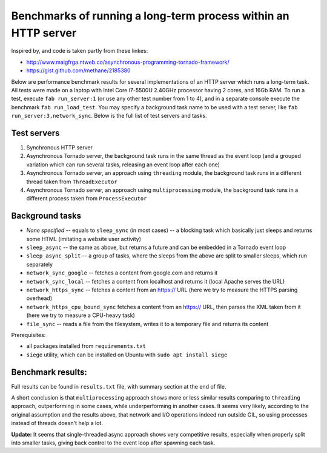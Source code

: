 Benchmarks of running a long-term process within an HTTP server
===============================================================

Inspired by, and code is taken partly from these linkes:

* http://www.maigfrga.ntweb.co/asynchronous-programming-tornado-framework/
* https://gist.github.com/methane/2185380

Below are performance benchmark results for several implementations of an HTTP server which runs a long-term task. All tests were made on a laptop with Intel Core i7-5500U 2.40GHz processor having 2 cores, and 16Gb RAM. To run a test, execute ``fab run_server:1`` (or use any other test number from 1 to 4), and in a separate console execute the benchmark ``fab run_load_test``. You may specify a background task name to be used with a test server, like ``fab run_server:3,network_sync``. Below is the full list of test servers and tasks.

Test servers
------------
1. Synchronous HTTP server
2. Asynchronous Tornado server, the background task runs in the same thread as the event loop (and a grouped variation which can run several tasks, releasing an event loop after each one)
3. Asynchronous Tornado server, an approach using ``threading`` module, the background task runs in a different thread taken from ``ThreadExecutor``
4. Asynchronous Tornado server, an approach using ``multiprocessing`` module, the background task runs in a different process taken from ``ProcessExecutor``

Background tasks
----------------
* *None specified* -- equals to ``sleep_sync`` (in most cases) -- a blocking task which basically just sleeps and returns some HTML (imitating a website user activity)
* ``sleep_async`` -- the same as above, but returns a future and can be embedded in a Tornado event loop
* ``sleep_async_split`` -- a group of tasks, where the sleeps from the above are split to smaller sleeps, which run separately
* ``network_sync_google`` -- fetches a content from google.com and returns it
* ``network_sync_local`` -- fetches a content from localhost and returns it (local Apache serves the URL)
* ``network_https_sync`` -- fetches a content from an https:// URL (here we try to measure the HTTPS parsing overhead)
* ``network_https_cpu_bound_sync`` fetches a content from an https:// URL, then parses the XML taken from it (here we try to measure a CPU-heavy task)
* ``file_sync`` -- reads a file from the filesystem, writes it to a temporary file and returns its content

Prerequisites:

* all packages installed from ``requirements.txt``
* ``siege`` utility, which can be installed on Ubuntu with ``sudo apt install siege``

Benchmark results:
------------------

Full results can be found in ``results.txt`` file, with summary section at the end of file.

A short conclusion is that ``multiprocessing`` approach shows more or less similar results comparing
to ``threading`` approach, outperforming in some cases, while underperforming in another cases. It seems
very likely, according to the original assumption and the results above, that network and I/O operations
indeed run outside GIL, so using processes instead of threads doesn't help a lot.

**Update:** It seems that single-threaded async approach shows very competitive results, especially
when properly split into smaller tasks, giving back control to the event loop after spawning each task.

